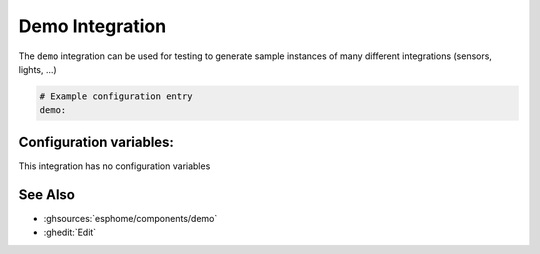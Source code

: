 Demo Integration
================

.. seo::
    :description: Instructions for setting up the demo integration in ESPHome
    :image: description.svg

The ``demo`` integration can be used for testing to generate sample instances of many
different integrations (sensors, lights, ...)

.. figure:: images/demo-ui.png
    :align: center
    :width: 70.0%

.. code-block:: yaml

    # Example configuration entry
    demo:

Configuration variables:
------------------------

This integration has no configuration variables

See Also
--------

- :ghsources:`esphome/components/demo`
- :ghedit:`Edit`
